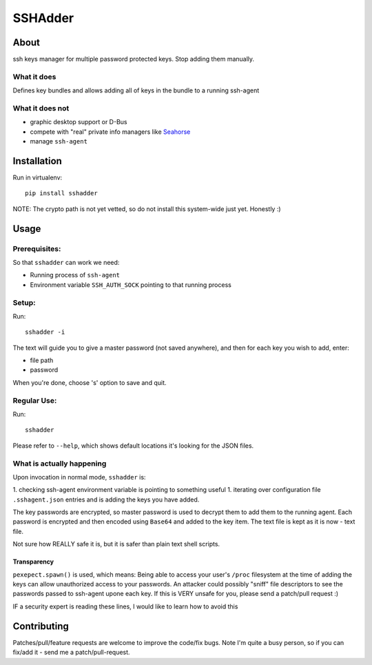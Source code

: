 ========
SSHAdder
========

.. image:: https://github.com/mvk/sshadder/raw/master/logo.200x200.png
    :target: https://github.com/mvk/sshadder



About
=====

.. image:: https://travis-ci.org/mvk/sshadder.svg?branch=master
    :target: https://travis-ci.org/mvk/sshadder

ssh keys manager for multiple password protected keys.
Stop adding them manually.


What it does
------------

Defines key bundles and allows adding all of keys in the bundle to a running ssh-agent

What it does not
----------------

* graphic desktop support or D-Bus
* compete with "real" private info managers like Seahorse_
* manage ``ssh-agent``


Installation
============

Run in virtualenv: ::

    pip install sshadder


NOTE: The crypto path is not yet vetted, so do not install this system-wide just yet. Honestly :)


Usage
=====

Prerequisites:
--------------

So that ``sshadder`` can work we need:

* Running process of ``ssh-agent``
* Environment variable ``SSH_AUTH_SOCK`` pointing to that running process

Setup:
------

Run: ::

    sshadder -i

The text will guide you to give a master password (not saved anywhere), and then for each key you wish to add, enter:

* file path
* password

When you're done, choose 's' option to save and quit.

Regular Use:
------------

Run: ::

    sshadder

Please refer to ``--help``, which shows default locations it's looking for the JSON files.


What is actually happening
--------------------------

Upon invocation in normal mode, ``sshadder`` is:

1. checking ssh-agent environment variable is pointing to something useful
1. iterating over configuration file ``.sshagent.json`` entries and is adding the keys you have added.

The key passwords are encrypted, so master password is used to decrypt them to add them to the running agent.
Each password is encrypted and then encoded using ``Base64`` and added to the key item.
The text file is kept as it is now - text file.

Not sure how REALLY safe it is, but it is safer than plain text shell scripts.


Transparency
~~~~~~~~~~~~

``pexepect.spawn()`` is used, which means: 
Being able to access your user's ``/proc`` filesystem at the time of adding the keys can allow unauthorized access to your passwords. 
An attacker could possibly "sniff" file descriptors to see the passwords passed to ssh-agent upone each key. 
If this is VERY unsafe for you, please send a patch/pull request :) 

IF a security expert is reading these lines, I would like to learn how to avoid this


Contributing
============

Patches/pull/feature requests are welcome to improve the code/fix bugs.
Note I'm quite a busy person, so if you can fix/add it - send me a patch/pull-request.

.. _SeaHorse: https://wiki.gnome.org/Apps/Seahorse

